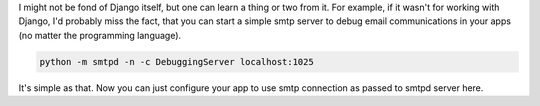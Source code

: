 .. link:
.. description:
.. tags: python,email,smtp,tip
.. date: 2013/11/10 20:39:54
.. title: Easy way to debug email communication in python
.. slug: easy-way-to-debug-email-communication-in-python

I might not be fond of Django itself, but one can learn a thing or two from it. For example, if it wasn't for working with Django, I'd probably miss the fact, that you can start a simple smtp server to debug email communications in your apps (no matter the programming language).

.. code-block:: bash

    python -m smtpd -n -c DebuggingServer localhost:1025

It's simple as that. Now you can just configure your app to use smtp connection as passed to smtpd server here.
